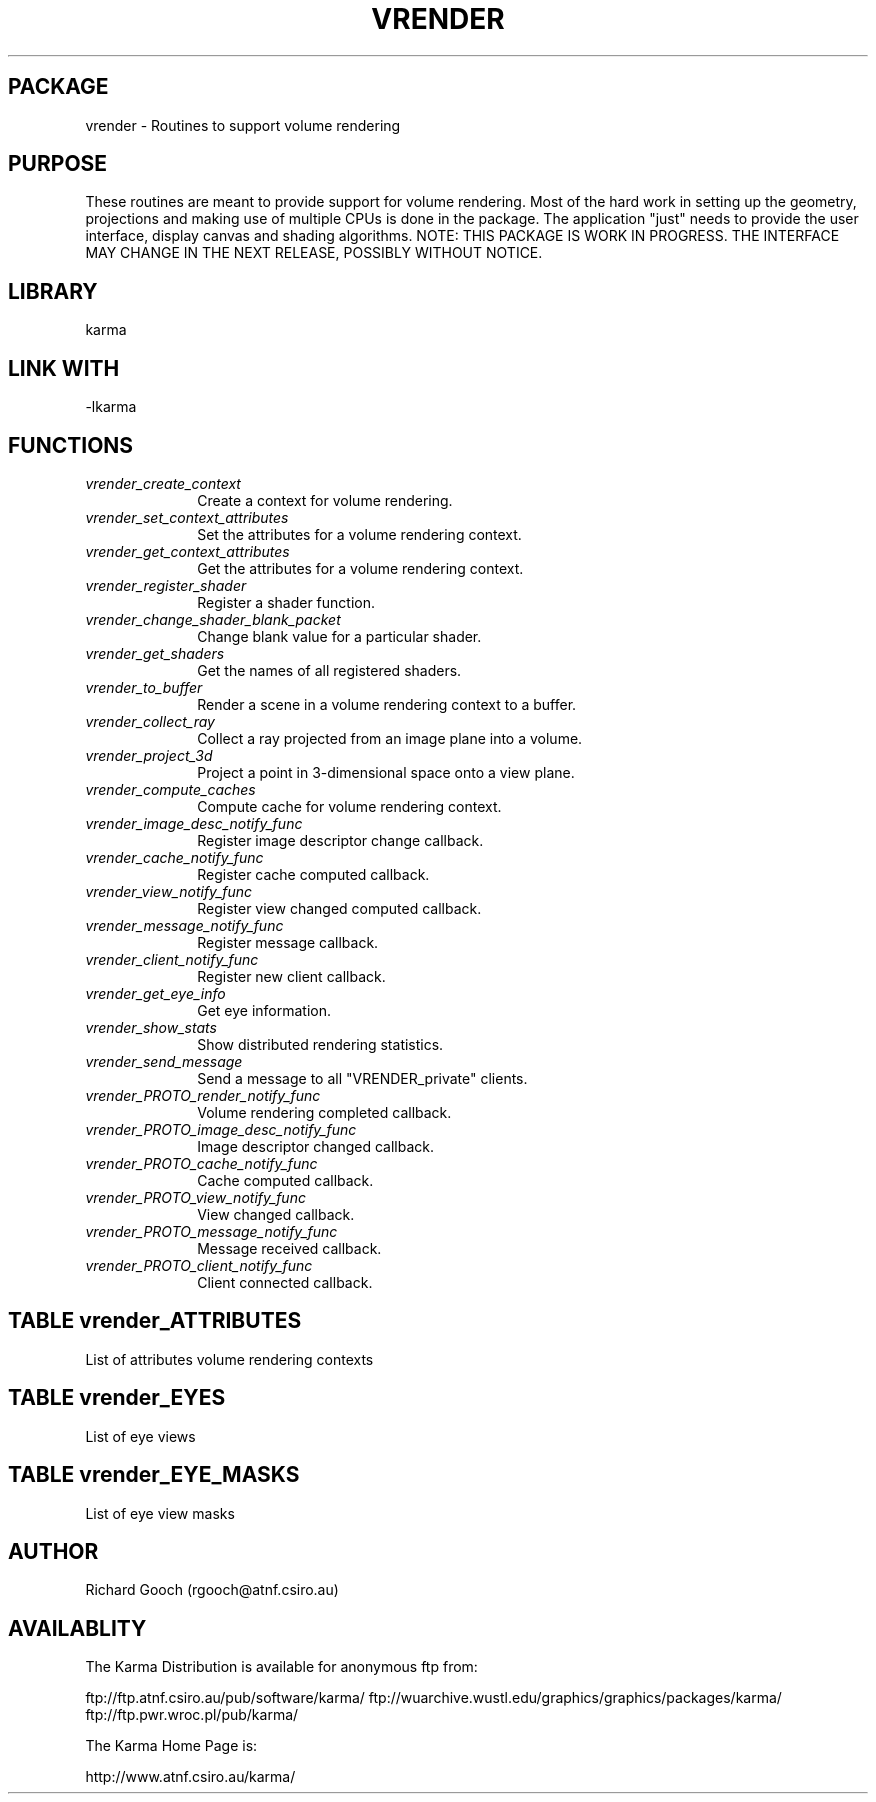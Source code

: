 .TH VRENDER 3 "13 Nov 2005" "Karma Distribution"
.SH PACKAGE
vrender \- Routines to support volume rendering
.SH PURPOSE
These routines are meant to provide support for volume rendering. Most of
the hard work in setting up the geometry, projections and making use of
multiple CPUs is done in the package. The application "just" needs to
provide the user interface, display canvas and shading algorithms.
NOTE: THIS PACKAGE IS WORK IN PROGRESS. THE INTERFACE MAY CHANGE IN THE
NEXT RELEASE, POSSIBLY WITHOUT NOTICE.
.SH LIBRARY
karma
.SH LINK WITH
-lkarma
.SH FUNCTIONS
.IP \fIvrender_create_context\fP 1i
Create a context for volume rendering.
.IP \fIvrender_set_context_attributes\fP 1i
Set the attributes for a volume rendering context.
.IP \fIvrender_get_context_attributes\fP 1i
Get the attributes for a volume rendering context.
.IP \fIvrender_register_shader\fP 1i
Register a shader function.
.IP \fIvrender_change_shader_blank_packet\fP 1i
Change blank value for a particular shader.
.IP \fIvrender_get_shaders\fP 1i
Get the names of all registered shaders.
.IP \fIvrender_to_buffer\fP 1i
Render a scene in a volume rendering context to a buffer.
.IP \fIvrender_collect_ray\fP 1i
Collect a ray projected from an image plane into a volume.
.IP \fIvrender_project_3d\fP 1i
Project a point in 3-dimensional space onto a view plane.
.IP \fIvrender_compute_caches\fP 1i
Compute cache for volume rendering context.
.IP \fIvrender_image_desc_notify_func\fP 1i
Register image descriptor change callback.
.IP \fIvrender_cache_notify_func\fP 1i
Register cache computed callback.
.IP \fIvrender_view_notify_func\fP 1i
Register view changed computed callback.
.IP \fIvrender_message_notify_func\fP 1i
Register message callback.
.IP \fIvrender_client_notify_func\fP 1i
Register new client callback.
.IP \fIvrender_get_eye_info\fP 1i
Get eye information.
.IP \fIvrender_show_stats\fP 1i
Show distributed rendering statistics.
.IP \fIvrender_send_message\fP 1i
Send a message to all "VRENDER_private" clients.
.IP \fIvrender_PROTO_render_notify_func\fP 1i
Volume rendering completed callback.
.IP \fIvrender_PROTO_image_desc_notify_func\fP 1i
Image descriptor changed callback.
.IP \fIvrender_PROTO_cache_notify_func\fP 1i
Cache computed callback.
.IP \fIvrender_PROTO_view_notify_func\fP 1i
View changed callback.
.IP \fIvrender_PROTO_message_notify_func\fP 1i
Message received callback.
.IP \fIvrender_PROTO_client_notify_func\fP 1i
Client connected callback.
.SH TABLE vrender_ATTRIBUTES
List of attributes volume rendering contexts

.TS
l l l l
_ _ _ _
l l l l.
Name                                 Get Type             Set Type             Meaning

VRENDER_CONTEXT_ATT_END                                                        End of varargs list
VRENDER_CONTEXT_ATT_CUBE             iarray *             iarray               Volume
VRENDER_CONTEXT_ATT_VIEW             view_specification * view_specification * Current view
VRENDER_CONTEXT_ATT_SHADER                                CONST char *         Shader name
VRENDER_CONTEXT_ATT_SUBCUBE_X_START  unsigned long *      unsigned long        X start
VRENDER_CONTEXT_ATT_SUBCUBE_X_END    unsigned long *      unsigned long        X end
VRENDER_CONTEXT_ATT_SUBCUBE_Y_START  unsigned long *      unsigned long        Y start
VRENDER_CONTEXT_ATT_SUBCUBE_Y_END    unsigned long *      unsigned long        Y end
VRENDER_CONTEXT_ATT_SUBCUBE_Z_START  unsigned long *      unsigned long        Z start
VRENDER_CONTEXT_ATT_SUBCUBE_Z_END    unsigned long *      unsigned long        Z end
VRENDER_CONTEXT_ATT_IMAGE_DESC       array_desc *                              Image descriptor
VRENDER_CONTEXT_ATT_VALID_IMAGE_DESC flag *               flag                 Valid image descriptor
VRENDER_CONTEXT_ATT_PROJECTION                            unsigned int         Projection code
VRENDER_CONTEXT_ATT_EYE_SEPARATION                        double               Distance between eyes
VRENDER_CONTEXT_ATT_SMOOTH_CACHE                          flag                 Produce smooth cache
.TE
.SH TABLE vrender_EYES
List of eye views

.TS
l l
_ _
l l.
Name                        Meaning

VRENDER_EYE_CHOICE_CYCLOPS  Single eye (monoscopic vision)
VRENDER_EYE_CHOICE_LEFT     Left eye (stereoscopic vision)
VRENDER_EYE_CHOICE_RIGHT    Right eye (stereoscopic vision)
.TE
.SH TABLE vrender_EYE_MASKS
List of eye view masks

.TS
l l
_ _
l l.
Name                       Meaning

VRENDER_EYE_MASK_CYCLOPS   Single eye (monoscopic vision)
VRENDER_EYE_MASK_LEFT      Left eye (stereoscopic vision)
VRENDER_EYE_MASK_RIGHT     Right eye (stereoscopic vision)
.TE
.SH AUTHOR
Richard Gooch (rgooch@atnf.csiro.au)
.SH AVAILABLITY
The Karma Distribution is available for anonymous ftp from:

ftp://ftp.atnf.csiro.au/pub/software/karma/
ftp://wuarchive.wustl.edu/graphics/graphics/packages/karma/
ftp://ftp.pwr.wroc.pl/pub/karma/

The Karma Home Page is:

http://www.atnf.csiro.au/karma/
